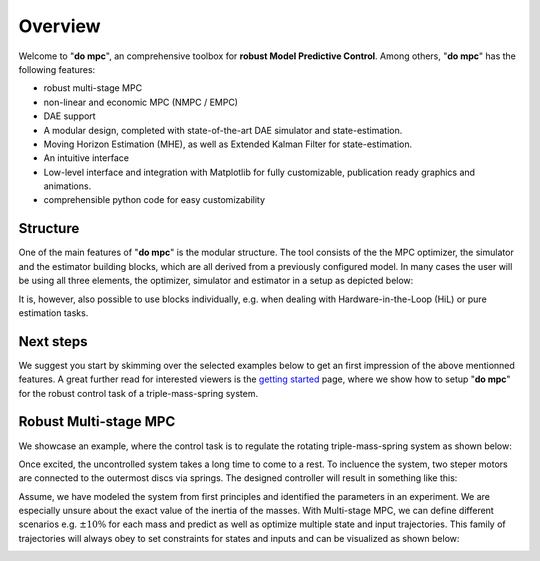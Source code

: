 Overview
========

Welcome to "**do mpc**", an comprehensive toolbox for **robust Model Predictive Control**.
Among others, "**do mpc**" has the following features:

* robust multi-stage MPC

* non-linear and economic MPC (NMPC / EMPC)

* DAE support

* A modular design, completed with state-of-the-art DAE simulator and state-estimation.

* Moving Horizon Estimation (MHE), as well as Extended Kalman Filter for state-estimation.

* An intuitive interface

* Low-level interface and integration with Matplotlib for fully customizable, publication ready graphics and animations.

* comprehensible python code for easy customizability

Structure
*********
One of the main features of "**do mpc**" is the modular structure. The tool consists of the the MPC optimizer, the simulator and the estimator 
building blocks, which are all derived from a previously configured model. 
In many cases the user will be using all three elements, the optimizer, simulator and estimator in a setup as depicted below:

.. image:: static/do_mpc_flow_sheet.png

It is, however, also possible to use blocks individually, e.g. when dealing with Hardware-in-the-Loop (HiL) or pure estimation tasks.

Next steps
**********

We suggest you start by skimming over the selected examples below to get an first impression of the above mentionned features.
A great further read for interested viewers is the `getting started`_ page, where we show how to setup "**do mpc**" for the 
robust control task of a triple-mass-spring system.

.. _getting started: getting_started.ipynb

Robust Multi-stage MPC
**********************
We showcase an example, where the control task is to regulate the rotating triple-mass-spring system as shown below:

.. image:: anim_disc_3d_uncontrolled.gif
Once excited, the uncontrolled system takes a long time to come to a rest. 
To incluence the system, two steper motors are connected to the outermost discs via springs.
The designed controller will result in something like this:

.. image:: anim_disc_3d_ctrl_motor.gif
Assume, we have modeled the system from first principles and identified the parameters in an experiment.
We are especially unsure about the exact value of the inertia of the masses. 
With Multi-stage MPC, we can define different scenarios e.g. :math:`\pm 10\%` for each mass and predict as well as optimize multiple state and input trajectories.
This family of trajectories will always obey to set constraints for states and inputs and can be visualized as shown below:

.. image:: anim.gif

